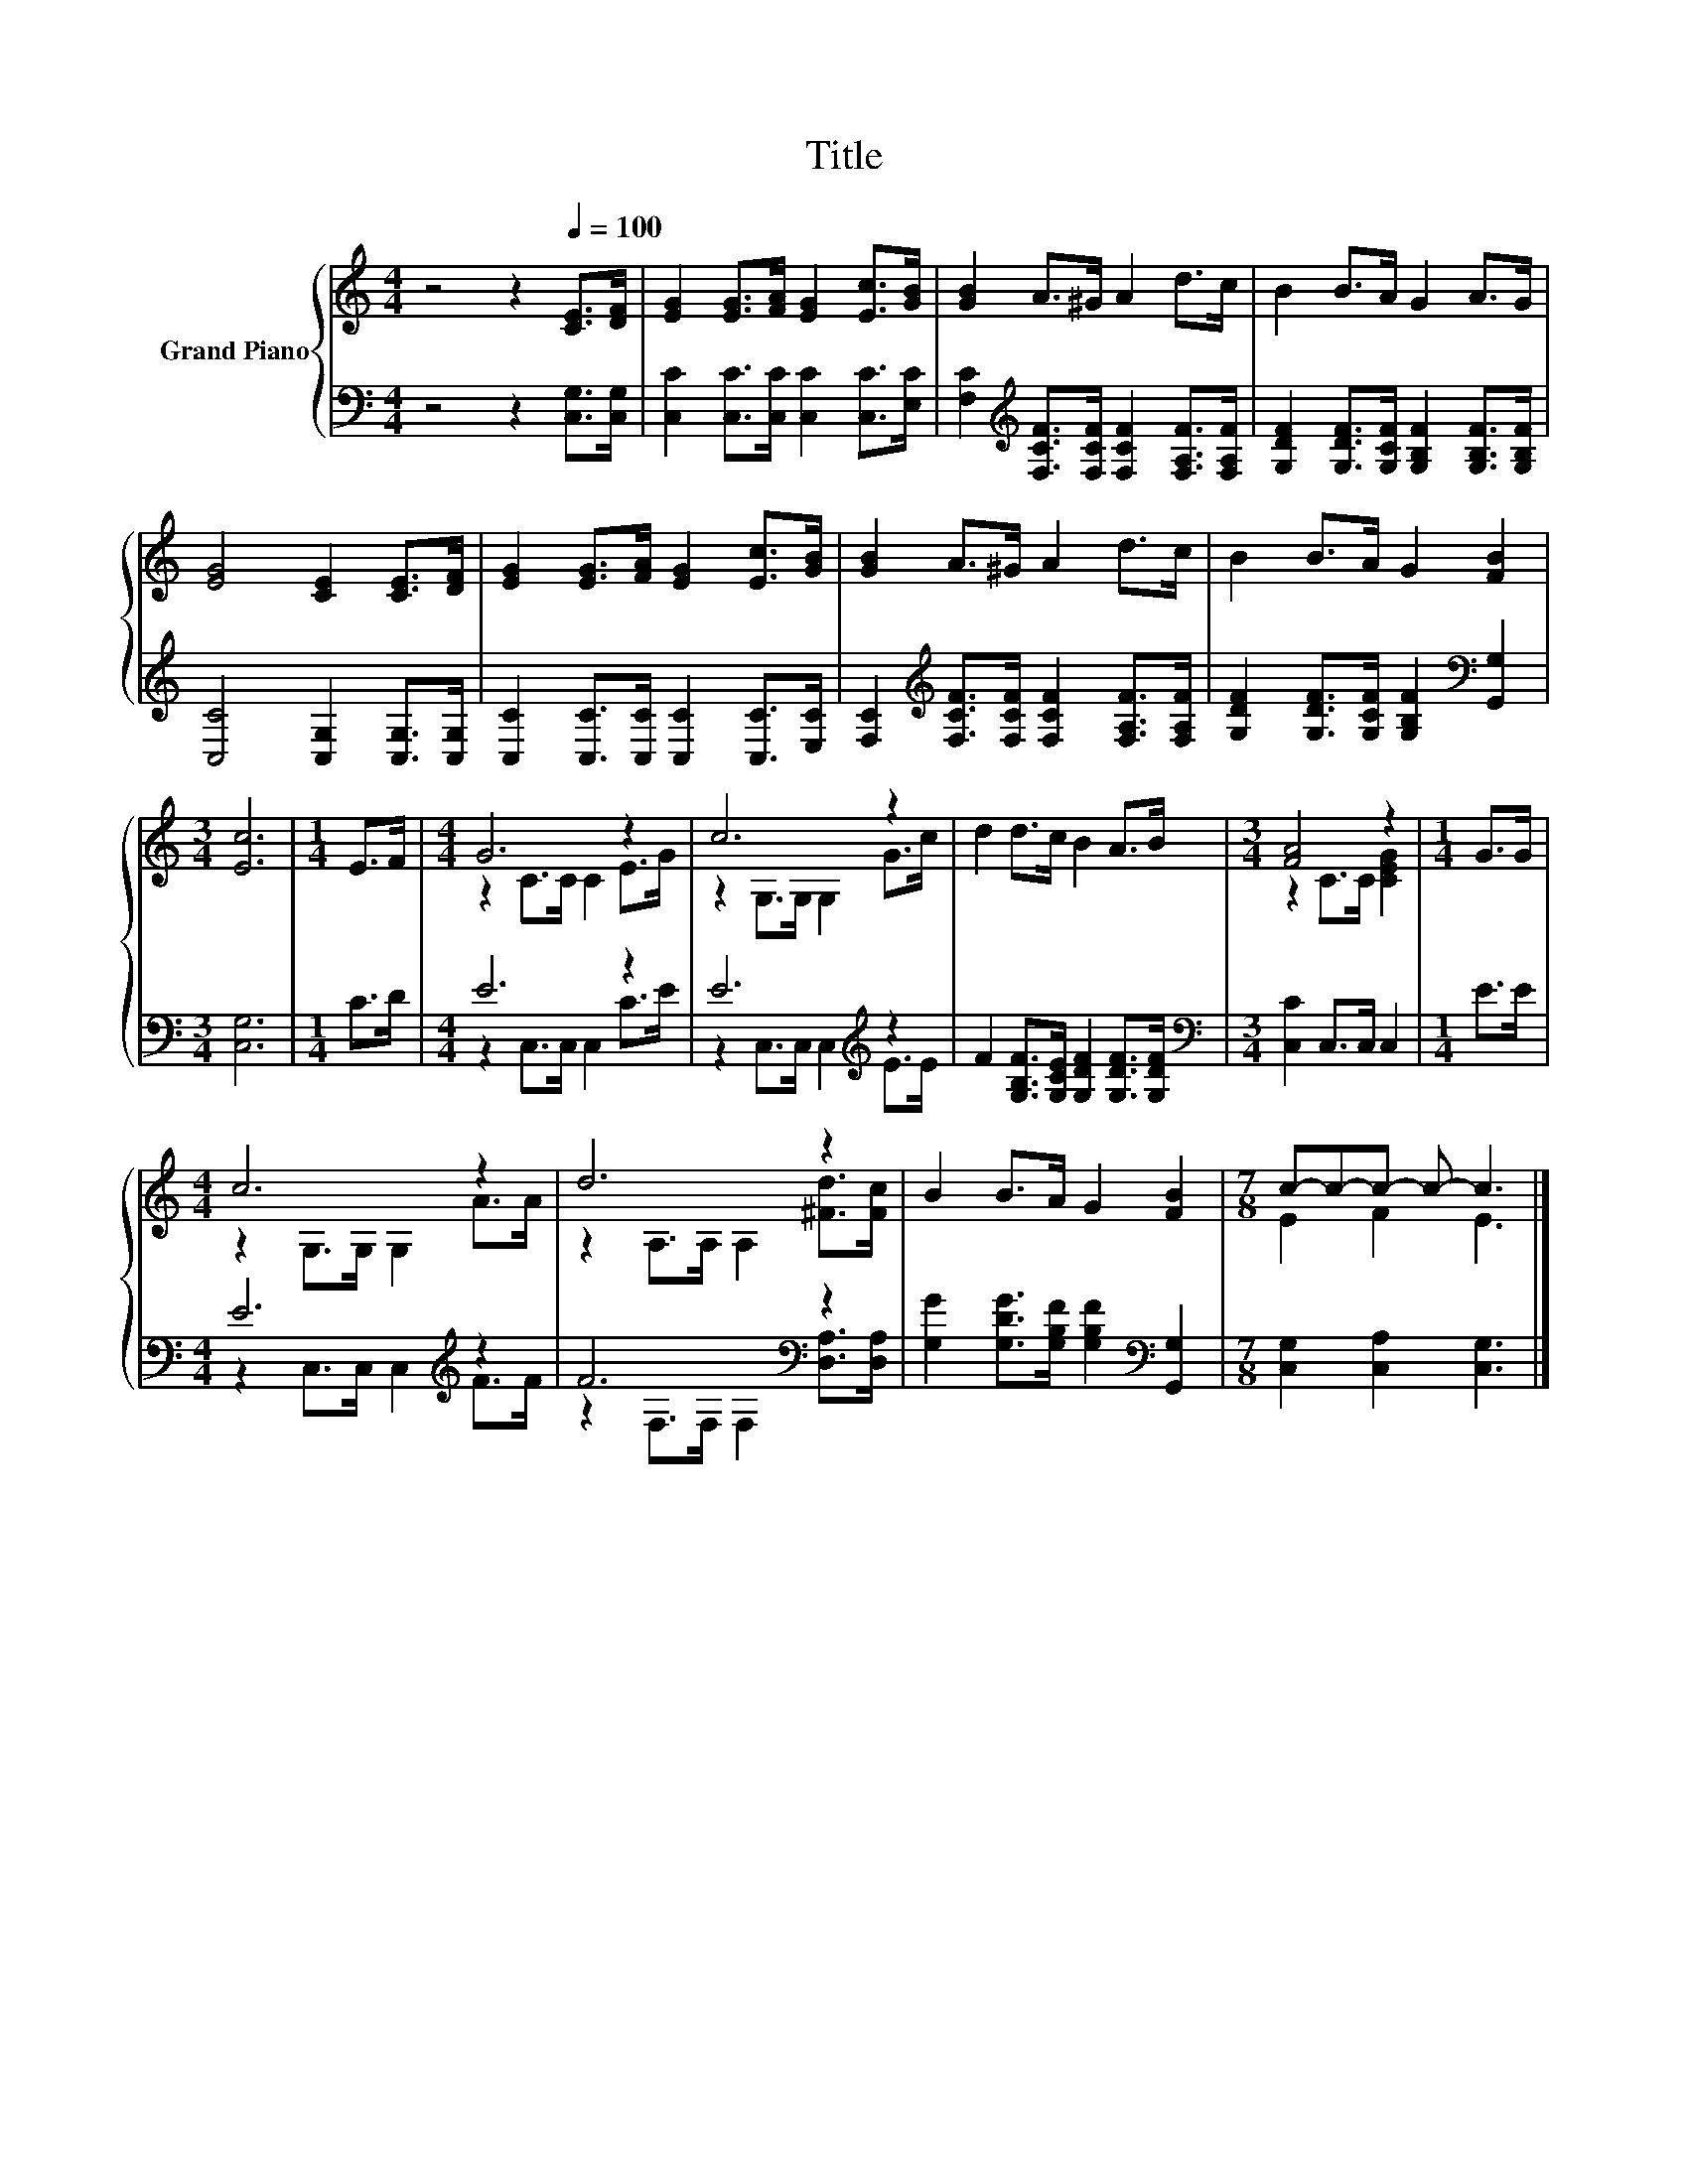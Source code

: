 X:1
T:Title
%%score { ( 1 3 ) | ( 2 4 ) }
L:1/8
M:4/4
K:C
V:1 treble nm="Grand Piano"
V:3 treble 
V:2 bass 
V:4 bass 
V:1
 z4 z2[Q:1/4=100] [CE]>[DF] | [EG]2 [EG]>[FA] [EG]2 [Ec]>[GB] | [GB]2 A>^G A2 d>c | B2 B>A G2 A>G | %4
 [EG]4 [CE]2 [CE]>[DF] | [EG]2 [EG]>[FA] [EG]2 [Ec]>[GB] | [GB]2 A>^G A2 d>c | B2 B>A G2 [FB]2 | %8
[M:3/4] [Ec]6 |[M:1/4] E>F |[M:4/4] G6 z2 | c6 z2 | d2 d>c B2 A>B |[M:3/4] [FA]4 z2 |[M:1/4] G>G | %15
[M:4/4] c6 z2 | d6 z2 | B2 B>A G2 [FB]2 |[M:7/8] c-c-c- c- c3 |] %19
V:2
 z4 z2 [C,G,]>[C,G,] | [C,C]2 [C,C]>[C,C] [C,C]2 [C,C]>[E,C] | %2
 [F,C]2[K:treble] [F,CF]>[F,CF] [F,CF]2 [F,A,F]>[F,A,F] | %3
 [G,DF]2 [G,DF]>[G,CF] [G,B,F]2 [G,B,F]>[G,B,F] | [C,C]4 [C,G,]2 [C,G,]>[C,G,] | %5
 [C,C]2 [C,C]>[C,C] [C,C]2 [C,C]>[E,C] | [F,C]2[K:treble] [F,CF]>[F,CF] [F,CF]2 [F,A,F]>[F,A,F] | %7
 [G,DF]2 [G,DF]>[G,CF] [G,B,F]2[K:bass] [G,,G,]2 |[M:3/4] [C,G,]6 |[M:1/4] C>D |[M:4/4] E6 z2 | %11
 E6[K:treble] z2 | F2 [G,B,F]>[G,CE] [G,DF]2 [G,DF]>[G,DF] |[M:3/4][K:bass] [C,C]2 C,>C, C,2 | %14
[M:1/4] E>E |[M:4/4] E6[K:treble] z2 | F6[K:bass] z2 | %17
 [G,G]2 [G,DG]>[G,B,F] [G,B,F]2[K:bass] [G,,G,]2 |[M:7/8] [C,G,]2 [C,A,]2 [C,G,]3 |] %19
V:3
 x8 | x8 | x8 | x8 | x8 | x8 | x8 | x8 |[M:3/4] x6 |[M:1/4] x2 |[M:4/4] z2 C>C C2 E>G | %11
 z2 G,>G, G,2 G>c | x8 |[M:3/4] z2 C>C [CEG]2 |[M:1/4] x2 |[M:4/4] z2 G,>G, G,2 A>A | %16
 z2 A,>A, A,2 [^Fd]>[Fc] | x8 |[M:7/8] E2 F2 E3 |] %19
V:4
 x8 | x8 | x2[K:treble] x6 | x8 | x8 | x8 | x2[K:treble] x6 | x6[K:bass] x2 |[M:3/4] x6 | %9
[M:1/4] x2 |[M:4/4] z2 C,>C, C,2 C>E | z2 C,>C, C,2[K:treble] E>E | x8 |[M:3/4][K:bass] x6 | %14
[M:1/4] x2 |[M:4/4] z2 C,>C, C,2[K:treble] F>F | z2[K:bass] F,>F, F,2 [D,A,]>[D,A,] | %17
 x6[K:bass] x2 |[M:7/8] x7 |] %19

